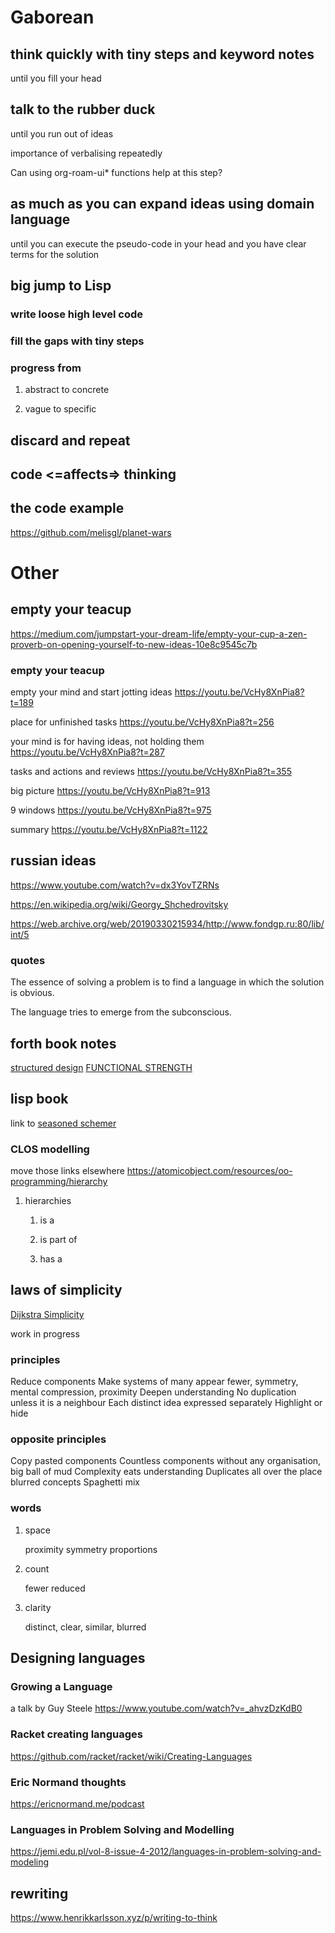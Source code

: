 * Gaborean

** think quickly with tiny steps and keyword notes
until you fill your head

** talk to the rubber duck
until you run out of ideas

importance of verbalising repeatedly

Can using org-roam-ui* functions help at this step?

** as much as you can expand ideas using domain language
until you can execute the pseudo-code in your head and you have clear terms for
the solution

** big jump to Lisp

*** write loose high level code

*** fill the gaps with tiny steps

*** progress from

**** abstract to concrete

**** vague to specific

** discard and repeat

** code <=affects=> thinking
** the code example
https://github.com/melisgl/planet-wars

* Other

** empty your teacup
https://medium.com/jumpstart-your-dream-life/empty-your-cup-a-zen-proverb-on-opening-yourself-to-new-ideas-10e8c9545c7b

*** empty your teacup
empty your mind and start jotting ideas
https://youtu.be/VcHy8XnPia8?t=189

place for unfinished tasks
https://youtu.be/VcHy8XnPia8?t=256

your mind is for having ideas, not holding them
https://youtu.be/VcHy8XnPia8?t=287

tasks and actions and reviews
https://youtu.be/VcHy8XnPia8?t=355

big picture
https://youtu.be/VcHy8XnPia8?t=913

9 windows
https://youtu.be/VcHy8XnPia8?t=975

summary
https://youtu.be/VcHy8XnPia8?t=1122

** russian ideas
https://www.youtube.com/watch?v=dx3YovTZRNs

https://en.wikipedia.org/wiki/Georgy_Shchedrovitsky

https://web.archive.org/web/20190330215934/http://www.fondgp.ru:80/lib/int/5

*** quotes
The essence of solving a problem is to find a language in which the solution is
obvious.

The language tries to emerge from the subconscious.

** forth book notes
[[file:~/Programming/Pyrulis/thinking-forth.org::*structured design][structured design]]
[[file:~/Programming/Pyrulis/thinking-forth.org::*FUNCTIONAL STRENGTH][FUNCTIONAL STRENGTH]]

** lisp book
  link to [[https://doc.lagout.org/programmation/Lisp/Scheme/The%20Seasoned%20Schemer%20-%20Daniel%20P.%20Friedman.pdf][seasoned schemer]]

*** CLOS modelling
move those links elsewhere
https://atomicobject.com/resources/oo-programming/hierarchy

**** hierarchies

***** is a

***** is part of

***** has a

** laws of simplicity
[[file:~/Programming/Pyrulis/dijkstra-quotes.org::*Simplicity][Dijkstra Simplicity]]

work in progress

*** principles

Reduce components
Make systems of many appear fewer, symmetry, mental compression, proximity
Deepen understanding
No duplication unless it is a neighbour
Each distinct idea expressed separately
Highlight or hide

*** opposite principles
Copy pasted components
Countless components without any organisation, big ball of mud
Complexity eats understanding
Duplicates all over the place
blurred concepts
Spaghetti mix

*** words

**** space
proximity
symmetry
proportions

**** count
fewer
reduced

**** clarity
distinct, clear, similar, blurred

** Designing languages
*** Growing a Language
a talk by Guy Steele
https://www.youtube.com/watch?v=_ahvzDzKdB0

*** Racket creating languages
https://github.com/racket/racket/wiki/Creating-Languages

*** Eric Normand thoughts
https://ericnormand.me/podcast

*** Languages in Problem Solving and Modelling

https://jemi.edu.pl/vol-8-issue-4-2012/languages-in-problem-solving-and-modeling


** rewriting

https://www.henrikkarlsson.xyz/p/writing-to-think
